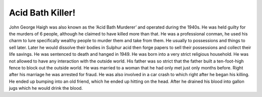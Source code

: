 Acid Bath Killer!
=================

John George Haigh was also known as the ‘Acid Bath Murderer’ and operated during
the 1940s. He was held guilty for the murders of 6 people, although he claimed 
to have killed more than that. He was a professional conman, he used his charm 
to lure specifically wealthy people to murder them and take from them. He 
usually to possessions and things to sell later. Later he would dissolve their 
bodies in Sulphur acid then forge papers to sell their possessions and collect 
their life savings. He was sentenced to death and hanged in 1949. He was born 
into a very strict religious household. He was not allowed to have any 
interaction with the outside world. His father was so strict that the father 
built a ten-foot-high fence to block out the outside world. He was married to a
woman that he had only met just only months before. Right after his marriage 
he was arrested for fraud. He was also involved in a car crash to which right 
after he began his killing. He ended up bumping into an old friend, which he 
ended up hitting on the head. After he drained his blood into gallon jugs 
which he would drink the blood. 